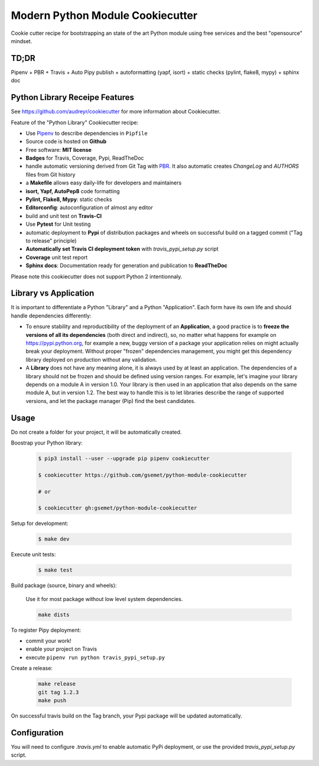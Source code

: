 Modern Python Module Cookiecutter
=================================

.. image:: https://travis-ci.org/gsemet/python-module-cookiecutter.svg?branch=master
    :target: https://travis-ci.org/gsemet/python-module-cookiecutter

Cookie cutter recipe for bootstrapping an state of the art Python module using free services and the
best "opensource" mindset.


TD;DR
-----
Pipenv + PBR + Travis + Auto Pipy publish + autoformatting (yapf, isort) + static checks (pylint,
flake8, mypy) + sphinx doc


Python Library Receipe Features
-------------------------------

See https://github.com/audreyr/cookiecutter for more information about Cookiecutter.

Feature of the "Python Library" Cookiecutter recipe:

- Use `Pipenv <https://github.com/pypa/pipenv>`_ to describe dependencies in ``Pipfile``
- Source code is hosted on **Github**
- Free software: **MIT license**
- **Badges** for Travis, Coverage, Pypi, ReadTheDoc
- handle automatic versioning derived from Git Tag with
  `PBR <https://docs.openstack.org/pbr/latest/>`_. It also automatic creates `ChangeLog` and
  `AUTHORS` files from Git history
- a **Makefile** allows easy daily-life for developers and maintainers
- **isort, Yapf, AutoPep8** code formatting
- **Pylint, Flake8, Mypy**: static checks
- **Editorconfig**: autoconfiguration of almost any editor
- build and unit test on **Travis-CI**
- Use **Pytest** for Unit testing
- automatic deployment to **Pypi** of distribution packages and wheels on successful build on a
  tagged commit ("Tag to release" principle)
- **Automatically set Travis CI deployment token** with `travis_pypi_setup.py` script
- **Coverage** unit test report
- **Sphinx docs**: Documentation ready for generation and publication to **ReadTheDoc**

Please note this cookiecutter does not support Python 2 intentionnaly.


Library vs Application
----------------------

It is important to differentiate a Python "Library" and a Python "Application". Each form have its
own life and should handle dependencies differently:

- To ensure stability and reproductibility of the deployment of an **Application**, a good practice
  is to **freeze the versions of all its dependencies** (both direct and indirect), so, no matter
  what happens for example on https://pypi.python.org, for example a new, buggy version of a
  package your application relies on might actually break your deployment.
  Without proper "frozen" dependencies management, you might get this dependency library deployed
  on production without any validation.

- A **Library** does not have any meaning alone, it is always used by at least an application.
  The dependencies of a library should not be frozen and should be defined using version
  ranges.
  For example, let's imagine your library depends on a module A in version 1.0. Your library is
  then used in an application that also depends on the same module A, but in version 1.2. The best
  way to handle this is to let libraries describe the range of supported versions, and let the
  package manager (Pip) find the best candidates.


Usage
-----

Do not create a folder for your project, it will be automatically created.

Boostrap your Python library:

    .. code-block:: bash

        $ pip3 install --user --upgrade pip pipenv cookiecutter

        $ cookiecutter https://github.com/gsemet/python-module-cookiecutter

        # or

        $ cookiecutter gh:gsemet/python-module-cookiecutter

Setup for development:

    .. code-block:: bash

        $ make dev

Execute unit tests:

    .. code-block:: bash

        $ make test

Build package (source, binary and wheels):

    Use it for most package without low level system dependencies.

    .. code-block:: bash

        make dists

To register Pipy deployment:

- commit your work!
- enable your project on Travis
- execute ``pipenv run python travis_pypi_setup.py``

Create a release:

    .. code-block:: bash

        make release
        git tag 1.2.3
        make push

On successful travis build on the Tag branch, your Pypi package will be updated automatically.

Configuration
-------------

You will need to configure `.travis.yml` to enable automatic PyPi deployment, or use the provided
`travis_pypi_setup.py` script.
